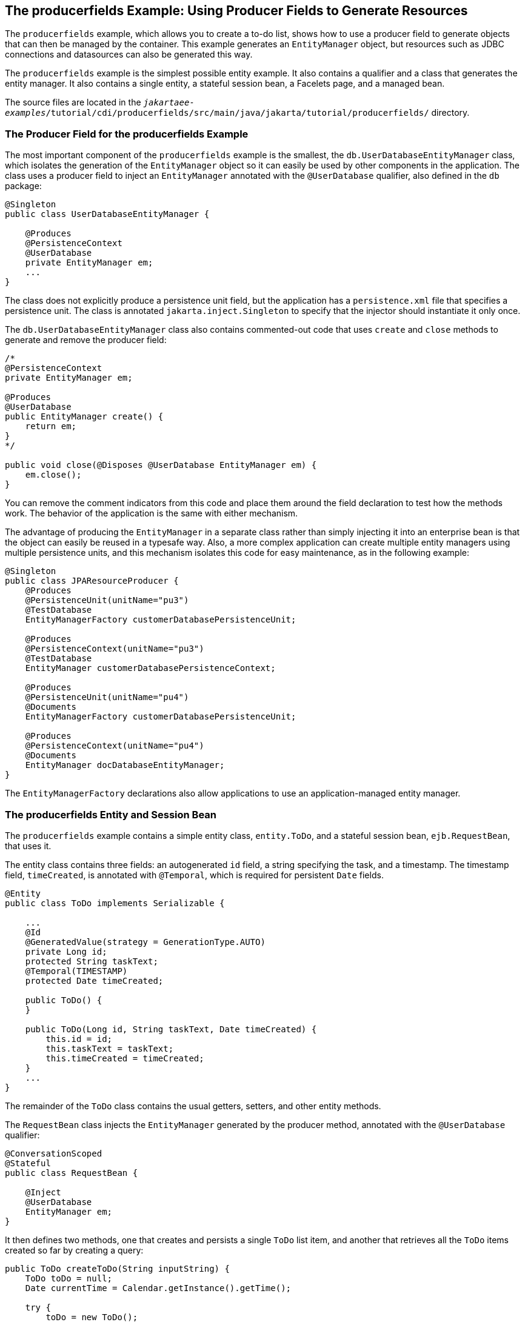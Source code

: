 == The producerfields Example: Using Producer Fields to Generate Resources

The `producerfields` example, which allows you to create a to-do list, shows how to use a producer field to generate objects that can then be managed by the container.
This example generates an `EntityManager` object, but resources such as JDBC connections and datasources can also be generated this way.

The `producerfields` example is the simplest possible entity example.
It also contains a qualifier and a class that generates the entity manager.
It also contains a single entity, a stateful session bean, a Facelets page, and a managed bean.

The source files are located in the `_jakartaee-examples_/tutorial/cdi/producerfields/src/main/java/jakarta/tutorial/producerfields/` directory.

=== The Producer Field for the producerfields Example

The most important component of the `producerfields` example is the smallest, the `db.UserDatabaseEntityManager` class, which isolates the generation of the `EntityManager` object so it can easily be used by other components in the application.
The class uses a producer field to inject an `EntityManager` annotated with the `@UserDatabase` qualifier, also defined in the `db` package:

[source,java]
----
@Singleton
public class UserDatabaseEntityManager {

    @Produces
    @PersistenceContext
    @UserDatabase
    private EntityManager em;
    ...
}
----

The class does not explicitly produce a persistence unit field, but the application has a `persistence.xml` file that specifies a persistence unit.
The class is annotated `jakarta.inject.Singleton` to specify that the injector should instantiate it only once.

The `db.UserDatabaseEntityManager` class also contains commented-out code that uses `create` and `close` methods to generate and remove the producer field:

[source,java]
----
/* 
@PersistenceContext
private EntityManager em;

@Produces
@UserDatabase
public EntityManager create() {
    return em;
} 
*/

public void close(@Disposes @UserDatabase EntityManager em) {
    em.close();
}
----

You can remove the comment indicators from this code and place them around the field declaration to test how the methods work.
The behavior of the application is the same with either mechanism.

The advantage of producing the `EntityManager` in a separate class rather than simply injecting it into an enterprise bean is that the object can easily be reused in a typesafe way.
Also, a more complex application can create multiple entity managers using multiple persistence units, and this mechanism isolates this code for easy maintenance, as in the following example:

[source,java]
----
@Singleton
public class JPAResourceProducer {
    @Produces
    @PersistenceUnit(unitName="pu3")
    @TestDatabase
    EntityManagerFactory customerDatabasePersistenceUnit;

    @Produces
    @PersistenceContext(unitName="pu3")
    @TestDatabase
    EntityManager customerDatabasePersistenceContext;

    @Produces
    @PersistenceUnit(unitName="pu4")
    @Documents
    EntityManagerFactory customerDatabasePersistenceUnit;

    @Produces
    @PersistenceContext(unitName="pu4")
    @Documents
    EntityManager docDatabaseEntityManager;
}
----

The `EntityManagerFactory` declarations also allow applications to use an application-managed entity manager.

=== The producerfields Entity and Session Bean

The `producerfields` example contains a simple entity class, `entity.ToDo`, and a stateful session bean, `ejb.RequestBean`, that uses it.

The entity class contains three fields: an autogenerated `id` field, a string specifying the task, and a timestamp.
The timestamp field, `timeCreated`, is annotated with `@Temporal`, which is required for persistent `Date` fields.

[source,java]
----
@Entity
public class ToDo implements Serializable {

    ...
    @Id
    @GeneratedValue(strategy = GenerationType.AUTO)
    private Long id;
    protected String taskText;
    @Temporal(TIMESTAMP)
    protected Date timeCreated;

    public ToDo() {
    }

    public ToDo(Long id, String taskText, Date timeCreated) {
        this.id = id;
        this.taskText = taskText;
        this.timeCreated = timeCreated;
    }
    ...
}
----

The remainder of the `ToDo` class contains the usual getters, setters, and other entity methods.

The `RequestBean` class injects the `EntityManager` generated by the producer method, annotated with the `@UserDatabase` qualifier:

[source,java]
----
@ConversationScoped
@Stateful
public class RequestBean {

    @Inject
    @UserDatabase
    EntityManager em;
}
----

It then defines two methods, one that creates and persists a single `ToDo` list item, and another that retrieves all the `ToDo` items created so far by creating a query:

[source,java]
----
public ToDo createToDo(String inputString) {
    ToDo toDo = null;
    Date currentTime = Calendar.getInstance().getTime();

    try {
        toDo = new ToDo();
        toDo.setTaskText(inputString);
        toDo.setTimeCreated(currentTime);
        em.persist(toDo);
        return toDo;
    } catch (Exception e) {
        throw new EJBException(e.getMessage());
    }
}

public List<ToDo> getToDos() {
    try {
            List<ToDo> toDos =
                (List<ToDo>) em.createQuery(
                "SELECT t FROM ToDo t ORDER BY t.timeCreated")
                .getResultList();
        return toDos;
    } catch (Exception e) {
        throw new EJBException(e.getMessage());
    }
}
----

=== The producerfields Facelets Pages and Managed Bean

The `producerfields` example has two Facelets pages, `index.xhtml` and `todolist.xhtml`.
The simple form on the `index.xhtml` page asks the user only for the task.
When the user clicks the Submit button, the `listBean.createTask` method is called.
When the user clicks the Show Items button, the action specifies that the `todolist.xhtml` file should be displayed:

[source,xml]
----
    <h:body>
        <h2>To Do List</h2>
        <p>Enter a task to be completed.</p>
        <h:form id="todolist">
            <p><h:outputLabel value="Enter a string: " for="inputString"/>
                <h:inputText id="inputString"
                             value="#{listBean.inputString}"/></p>
            <p><h:commandButton value="Submit"
                                action="#{listBean.createTask()}"/></p>
            <p><h:commandButton value="Show Items"
                                action="todolist"/></p>
        </h:form>
        ...
    </h:body>
----

The managed bean, `web.ListBean`, injects the `ejb.RequestBean` session bean.
It declares the `entity.ToDo` entity and a list of the entity along with the input string that it passes to the session bean.
The `inputString` is annotated with the `@NotNull` Bean Validation constraint, so an attempt to submit an empty string results in an error.

[source,java]
----
@Named
@ConversationScoped
public class ListBean implements Serializable {

    ...
    @EJB
    private RequestBean request;
    @NotNull
    private String inputString;
    private ToDo toDo;
    private List<ToDo> toDos;
    ...
}
----

The `createTask` method called by the Submit button calls the `createToDo` method of `RequestBean`:

[source,java]
----
public void createTask() {
    this.toDo = request.createToDo(inputString);
}
----

The `getToDos` method, which is called by the `todolist.xhtml` page, calls the `getToDos` method of `RequestBean`:

[source,java]
----
public List<ToDo> getToDos() {
    return request.getToDos();
}
----

To force the Facelets page to recognize an empty string as a null value and return an error, the `web.xml` file sets the context parameter `jakarta.faces.INTERPRET_EMPTY_STRING_SUBMITTED_VALUES_AS_NULL` to `true`:

[source,xml]
----
<context-param>
  <param-name>jakarta.faces.INTERPRET_EMPTY_STRING_SUBMITTED_VALUES_AS_NULL</param-name>
  <param-value>true</param-value>
</context-param>
----

The `todolist.xhtml` page is a little more complicated than the `index.html` page.
It contains a `dataTable` element that displays the contents of the `ToDo` list.
The body of the page looks like this:

[source,xml]
----
    <body>
        <h2>To Do List</h2>
        <h:form id="showlist">
            <h:dataTable var="toDo"
                         value="#{listBean.toDos}"
                         rules="all"
                         border="1"
                         cellpadding="5">
                <h:column>
                    <f:facet name="header">
                        <h:outputText value="Time Stamp" />
                    </f:facet>
                    <h:outputText value="#{toDo.timeCreated}" />
                </h:column>
                <h:column>
                    <f:facet name="header">
                        <h:outputText value="Task" />
                    </f:facet>
                    <h:outputText value="#{toDo.taskText}" />
                </h:column>
            </h:dataTable>
            <p><h:commandButton id="back" value="Back" action="index" /></p>
        </h:form>
    </body>
----

The value of the `dataTable` is `listBean.toDos`, the list returned by the managed bean's `getToDos` method, which in turn calls the session bean's `getToDos` method.
Each row of the table displays the `timeCreated` and `taskText` fields of the individual task.
Finally, a Back button returns the user to the `index.xhtml` page.

=== Running the producerfields Example

You can use either NetBeans IDE or Maven to build, package, deploy, and run the `producerfields` application.

==== To Build, Package, and Deploy the producerfields Example Using NetBeans IDE

. Make sure that GlassFish Server has been started (see xref:intro:usingexamples/usingexamples.adoc#_starting_and_stopping_glassfish_server[Starting and Stopping GlassFish Server]).

. If the database server is not already running, start it by following the instructions in xref:intro:usingexamples/usingexamples.adoc#_starting_and_stopping_apache_derby[Starting and Stopping Apache Derby].

. From the *File* menu, choose *Open Project*.

. In the *Open Project* dialog box, navigate to:
+
----
jakartaee-examples/tutorial/cdi
----

. Select the `producerfields` folder.

. Click *Open Project*.

. In the *Projects* tab, right-click the `producerfields` project and select *Build*.
+
This command builds and packages the application into a WAR file, `producerfields.war`, located in the `target` directory, and then deploys it to GlassFish Server.

==== To Build, Package, and Deploy the producerfields Example Using Maven

. Make sure that GlassFish Server has been started (see xref:intro:usingexamples/usingexamples.adoc#_starting_and_stopping_glassfish_server[Starting and Stopping GlassFish Server]).

. If the database server is not already running, start it by following the instructions in xref:intro:usingexamples/usingexamples.adoc#_starting_and_stopping_apache_derby[Starting and Stopping Apache Derby].

. In a terminal window, go to:
+
----
jakartaee-examples/tutorial/cdi/producerfields/
----

. Enter the following command to deploy the application:
+
[source,shell]
----
mvn install
----
+
This command builds and packages the application into a WAR file, `producerfields.war`, located in the `target` directory, and then deploys it to GlassFish Server.

==== To Run the producerfields Example

. In a web browser, enter the following URL:
+
----
http://localhost:8080/producerfields
----

. On the Create To Do List page, enter a string in the field and click Submit.
+
You can enter additional strings and click Submit to create a task list with multiple items.

. Click Show Items.
+
The To Do List page opens, showing the timestamp and text for each item you created.

. Click Back to return to the Create To Do List page.
+
On this page, you can enter more items in the list.
